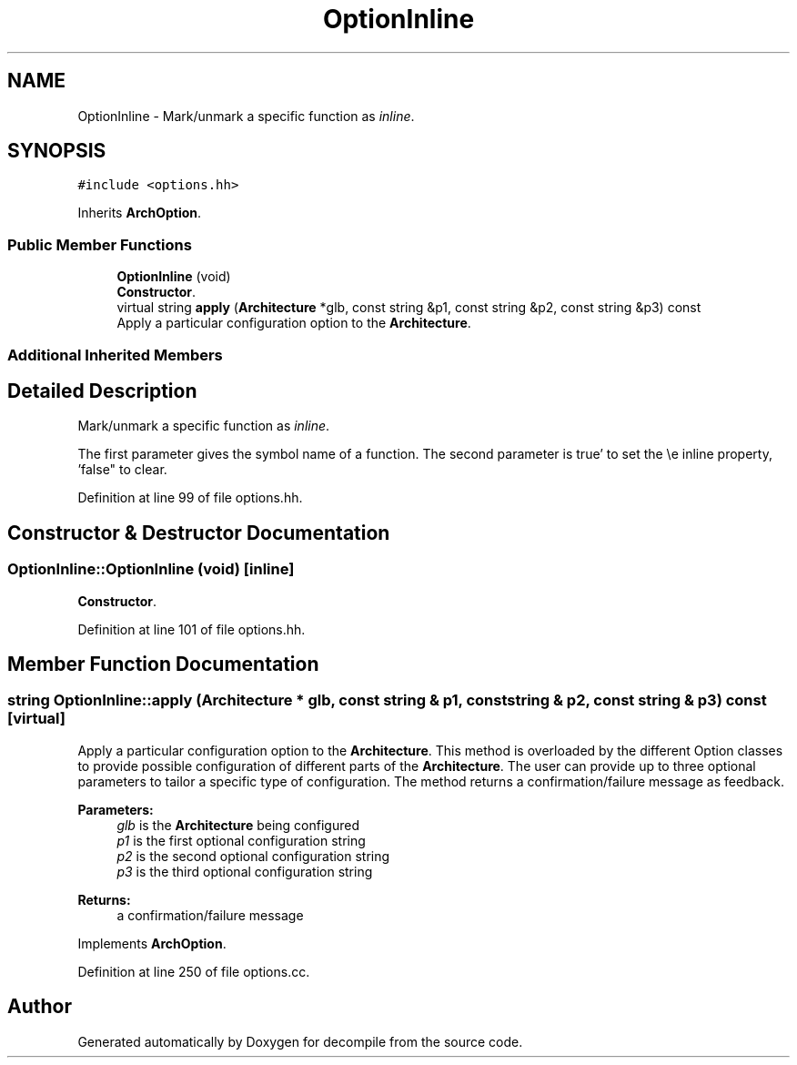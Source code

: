 .TH "OptionInline" 3 "Sun Apr 14 2019" "decompile" \" -*- nroff -*-
.ad l
.nh
.SH NAME
OptionInline \- Mark/unmark a specific function as \fIinline\fP\&.  

.SH SYNOPSIS
.br
.PP
.PP
\fC#include <options\&.hh>\fP
.PP
Inherits \fBArchOption\fP\&.
.SS "Public Member Functions"

.in +1c
.ti -1c
.RI "\fBOptionInline\fP (void)"
.br
.RI "\fBConstructor\fP\&. "
.ti -1c
.RI "virtual string \fBapply\fP (\fBArchitecture\fP *glb, const string &p1, const string &p2, const string &p3) const"
.br
.RI "Apply a particular configuration option to the \fBArchitecture\fP\&. "
.in -1c
.SS "Additional Inherited Members"
.SH "Detailed Description"
.PP 
Mark/unmark a specific function as \fIinline\fP\&. 

The first parameter gives the symbol name of a function\&. The second parameter is true' to set the \\e inline property, 'false" to clear\&. 
.PP
Definition at line 99 of file options\&.hh\&.
.SH "Constructor & Destructor Documentation"
.PP 
.SS "OptionInline::OptionInline (void)\fC [inline]\fP"

.PP
\fBConstructor\fP\&. 
.PP
Definition at line 101 of file options\&.hh\&.
.SH "Member Function Documentation"
.PP 
.SS "string OptionInline::apply (\fBArchitecture\fP * glb, const string & p1, const string & p2, const string & p3) const\fC [virtual]\fP"

.PP
Apply a particular configuration option to the \fBArchitecture\fP\&. This method is overloaded by the different Option classes to provide possible configuration of different parts of the \fBArchitecture\fP\&. The user can provide up to three optional parameters to tailor a specific type of configuration\&. The method returns a confirmation/failure message as feedback\&. 
.PP
\fBParameters:\fP
.RS 4
\fIglb\fP is the \fBArchitecture\fP being configured 
.br
\fIp1\fP is the first optional configuration string 
.br
\fIp2\fP is the second optional configuration string 
.br
\fIp3\fP is the third optional configuration string 
.RE
.PP
\fBReturns:\fP
.RS 4
a confirmation/failure message 
.RE
.PP

.PP
Implements \fBArchOption\fP\&.
.PP
Definition at line 250 of file options\&.cc\&.

.SH "Author"
.PP 
Generated automatically by Doxygen for decompile from the source code\&.

